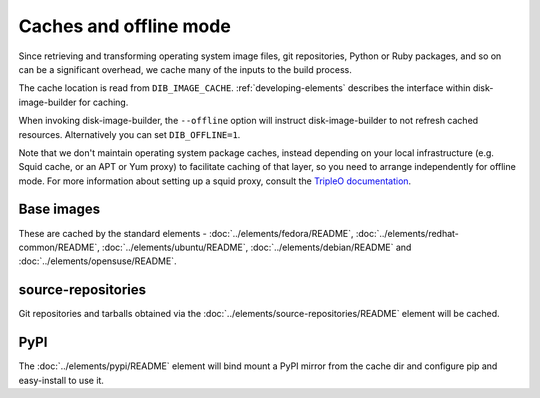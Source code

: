 Caches and offline mode
=======================

Since retrieving and transforming operating system image files, git
repositories, Python or Ruby packages, and so on can be a significant overhead,
we cache many of the inputs to the build process.

The cache location is read from ``DIB_IMAGE_CACHE``. :ref:`developing-elements`
describes the interface within disk-image-builder for caching.

When invoking disk-image-builder, the ``--offline`` option will instruct
disk-image-builder to not refresh cached resources. Alternatively you can set
``DIB_OFFLINE=1``.

Note that we don't maintain operating system package caches, instead depending
on your local infrastructure (e.g. Squid cache, or an APT or Yum proxy) to
facilitate caching of that layer, so you need to arrange independently for
offline mode. For more information about setting up a squid proxy, consult the
`TripleO documentation
<https://docs.openstack.org/tripleo-incubator/latest/devtest_setup.html>`_.

Base images
-----------

These are cached by the standard elements - :doc:`../elements/fedora/README`,
:doc:`../elements/redhat-common/README`, :doc:`../elements/ubuntu/README`,
:doc:`../elements/debian/README` and :doc:`../elements/opensuse/README`.

source-repositories
-------------------

Git repositories and tarballs obtained via the
:doc:`../elements/source-repositories/README` element will be cached.

PyPI
----

The :doc:`../elements/pypi/README` element will bind mount a PyPI mirror from
the cache dir and configure pip and easy-install to use it.
